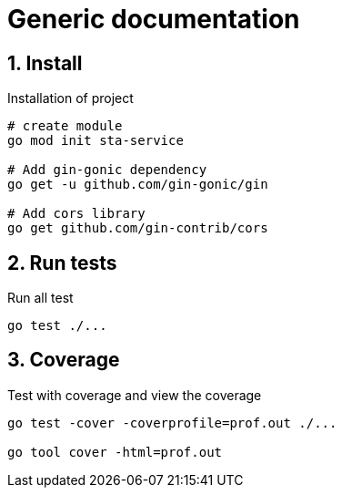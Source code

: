 = Generic documentation
:toclevels: 4
:sectnums:
:sectnumlevels: 4


== Install

.Installation of project
[source,bash]
----
# create module
go mod init sta-service

# Add gin-gonic dependency
go get -u github.com/gin-gonic/gin

# Add cors library
go get github.com/gin-contrib/cors

----

== Run tests

.Run all test
[source,bash]
----
go test ./...
----

== Coverage

.Test with coverage and view the coverage
[source,bash]
----
go test -cover -coverprofile=prof.out ./...

go tool cover -html=prof.out
----
